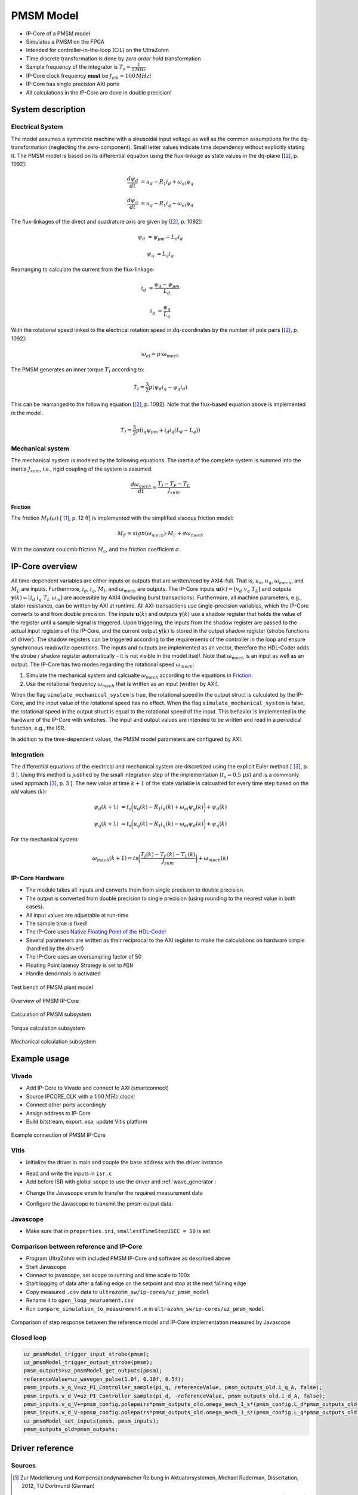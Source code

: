 .. _uz_pmsmModel:

==========
PMSM Model
==========

- IP-Core of a PMSM model
- Simulates a PMSM on the FPGA
- Intended for controller-in-the-loop (CIL) on the UltraZohm
- Time discrete transformation is done by *zero order hold* transformation
- Sample frequency of the integrator is :math:`T_s=\frac{1}{2\,MHz}`
- IP-Core clock frequency **must** be :math:`f_{clk}=100\,MHz`!
- IP-Core has single precision AXI ports
- All calculations in the IP-Core are done in double precision!

System description
==================

Electrical System
------------------

The model assumes a symmetric machine with a sinusoidal input voltage as well as the common assumptions for the dq-transformation (neglecting the zero-component).
Small letter values indicate time dependency without explicitly stating it.
The PMSM model is based on its differential equation using the flux-linkage as state values in the dq-plane [[#Schroeder_Regelung]_, p. 1092]:

.. math:: 

    \frac{d \psi_d}{dt} &= u_d - R_1 i_d + \omega_{el} \psi_q

    \frac{d \psi_q}{dt} &= u_q - R_1 i_q - \omega_{el} \psi_d

The flux-linkages of the direct and quadrature axis are given by [[#Schroeder_Regelung]_, p. 1092]:

.. math::

    \psi_d &= \psi_{pm} + L_d i_d

    \psi_q &= L_q i_q

Rearranging to calculate the current from the flux-linkage:

.. math::

    i_d &= \frac{\psi_d - \psi_{pm}}{L_d}

    i_q &= \frac{\psi_q}{L_q}

With the rotational speed linked to the electrical rotation speed in dq-coordinates by the number of pole pairs [[#Schroeder_Regelung]_, p. 1092]:

.. math::

    \omega_{el}=p \cdot \omega_{mech}

The PMSM generates an inner torque :math:`T_I` according to:

.. math::

    T_I=\frac{3}{2}p(\psi_d i_q - \psi_q i_d)

This can be rearranged to the following equation [[#Schroeder_Regelung]_, p. 1092]. Note that the flux-based equation above is implemented in the model.

.. math::

    T_I=\frac{3}{2} p \big(i_q \psi_{pm} + i_d i_q (L_d -L_q) \big)

Mechanical system
-----------------

The mechanical system is modeled by the following equations.
The inertia of the complete system is summed into the inertia :math:`J_{sum}`, i.e., rigid coupling of the system is assumed.

.. math::

  \frac{d \omega_{mech}}{dt} = \frac{ T_I - T_F - T_L }{J_{sum}}


.. tikz:: Block diagram of mechanical system 
  :libs: shapes, arrows

  \begin{tikzpicture}[auto, node distance=1.5cm,>=latex']
  \tikzstyle{block} = [draw, fill=black!10, rectangle, minimum height=3em, minimum width=3em]
  \node[name=Mi]{$M_I$};
  \node[draw,circle,name=torque_sum,right of=Mi] {};
  \node[name=load_torque,above of=torque_sum] {$T_L$};
  \node[block,name=inertia,right of=torque_sum] {$\frac{1}{J_{sum}}$};
  \node[block,name=integrator,right of=inertia] {$\frac{1}{s}$};
  \node[block,name=friction,below of=integrator] {$T_F(\omega)$ };
  \node[fill=black,circle,inner sep=1pt,name=output_node,right of=integrator] {};
  \node[name=output,right of=output_node] {};
  
  \draw[->] (Mi) -- (torque_sum);
  \draw[->] (torque_sum) -- (inertia);
  \draw[->] (inertia) -- (integrator);
  \draw[-] (output_node) |- (friction);
  \draw[->] (friction) -| node[pos=0.9,right] {$-$} (torque_sum);
  \draw[->] (load_torque) -- node[pos=0.9] {$-$} (torque_sum);
  \draw[-] (integrator) -- (output_node);
  \draw[->] (output_node) -- node {$\omega_{mech}$} (output);
  \end{tikzpicture}

Friction
^^^^^^^^

The friction :math:`M_F(\omega)`  [ [#Ruderman_ZurModellierungReibung]_, p. 12 ff] is implemented with the simplified viscous friction model:

.. math::

  M_F = sign(\omega_{mech}) \cdot M_c + \sigma \omega_{mech}

With the constant coulomb friction :math:`M_c`, and the friction coefficient :math:`\sigma`.

.. tikz:: Friction model [ [#Ruderman_ZurModellierungReibung]_, p. 13]
  :libs: 

  \begin{tikzpicture}
  \draw[->] (0,-2) -- node[above left,very near end] {$M_F$}(0,2);
  \draw[->] (-2,0) -- node[below right, near end] {$\omega_{mech}$} (2,0);
  \draw[-,thick] (-2,-2) -- (0,-1) -- (0,1) -- node[below right, near end] {$\sigma \omega_{mech}$} (2,2);
  \draw[->,dashed] (-0.1,0) -- node[left] {$M_C$} (-0.1,1);
  \end{tikzpicture}

IP-Core overview
================

.. tikz:: Block diagram of IP-Core
  :libs: shapes, arrows, positioning, calc

  \begin{tikzpicture}[auto, node distance=2.5cm,>=latex']
  \tikzstyle{block} = [draw, fill=black!10, rectangle, minimum height=3em, minimum width=3em]
  \node[name=ud]{$u_d$};
  \node[name=uq,below = 0.5cm of ud]{$u_q$};
  \node[draw,rectangle,fill=black!10,name=electrical,label=Electrical,below right= -1.0cm and 0.2cm of ud, minimum height=6em, minimum width=3em] {};
  \node[draw,rectangle,fill=black!10,name=torque,label=Torque, right of=electrical,minimum height=6em, minimum width=3em] {};
  \node[draw,rectangle,fill=black!10,name=mechanical,label=Mechanical, right of=torque,minimum height=6em, minimum width=3em] {};
  \node[inner sep=0 pt, name=output, right of= mechanical] {};
  \node[inner sep=0pt, name=ghostnode, below of=mechanical] {};
  \draw[->] (ud.east) -- ([yshift=0.5 cm]electrical.west);
  \draw[->] (uq.east) -- ([yshift=-0.55 cm]electrical.west);
  \draw[->] ([yshift=0.9 cm]electrical.east) --  node[] {$i_d$} ([yshift=0.9 cm]torque.west);
  \draw[->] ([yshift=0.3 cm]electrical.east) --  node[] {$i_q$} ([yshift=0.3 cm]torque.west);
  \draw[->] ([yshift=-0.3 cm]electrical.east) -- node[] {$\psi_d$} ([yshift=-0.3 cm]torque.west);
  \draw[->] ([yshift=-0.9 cm]electrical.east) -- node[] {$\psi_q$} ([yshift=-0.9 cm]torque.west);
  \draw[->] (torque) -- node[name=mi] {$M_I$}(mechanical);
  \node[name=ml,below= 0.2cm of mi] {$M_L$};
  \draw[->] (ml) -- ([yshift=-0.5 cm]mechanical.west);
  \draw[->] (mechanical) -- node {$\omega_{mech}$}(output);
  \draw[-, dashed] (mechanical) -- (ghostnode);
  \draw[->, dashed] (ghostnode) -| node {$\omega_{mech}$} (electrical);
  \end{tikzpicture}

All time-dependent variables are either inputs or outputs that are written/read by AXI4-full.
That is, :math:`u_d`, :math:`u_q`, :math:`\omega_{mech}`, and :math:`M_L` are inputs.
Furthermore, :math:`i_d`, :math:`i_q`, :math:`M_I`, and :math:`\omega_{mech}` are outputs.
The IP-Core inputs :math:`\boldsymbol{u}(k)=[{v}_{d} ~ v_{q} ~ T_{L}]` and outputs :math:`\boldsymbol{y}(k)=[i_{d} ~ i_{q} ~ T_{L} ~ \omega_{m}]` are accessible by AXI4 (including burst transactions).
Furthermore, all machine parameters, e.g., stator resistance, can be written by AXI at runtime.
All AXI-transactions use single-precision variables, which the IP-Core converts to and from double precision.
The inputs :math:`\boldsymbol{u}(k)` and outputs :math:`\boldsymbol{y}(k)` use a shadow register that holds the value of the register until a sample signal is triggered.
Upon triggering, the inputs from the shadow register are passed to the actual input registers of the IP-Core, and the current output :math:`\boldsymbol{y}(k)` is stored in the output shadow register (strobe functions of driver).
The shadow registers can be triggered according to the requirements of the controller in the loop and ensure synchronous read/write operations. 
The inputs and outputs are implemented as an vector, therefore the HDL-Coder adds the strobe / shadow register automatically - it is not visible in the model itself.
Note that :math:`\omega_{mech}` is an input as well as an output.
The IP-Core has two modes regarding the rotational speed :math:`\omega_{mech}`:

1. Simulate the mechanical system and calcualte :math:`\omega_{mech}` according to the equations in `Friction`_.
2. Use the rotational frequency :math:`\omega_{mech}` that is written as an input (written by AXI).
   
When the flag ``simulate_mechanical_system`` is true, the rotational speed in the output struct is calculated by the IP-Core, and the input value of the rotational speed has no effect.
When the flag ``simulate_mechanical_system`` is false, the rotational speed in the output struct is equal to the rotational speed of the input.
This behavior is implemented in the hardware of the IP-Core with switches.
The input and output values are intended to be written and read in a periodical function, e.g., the ISR.

In addition to the time-dependent values, the PMSM model parameters are configured by AXI.

Integration
-----------

The differential equations of the electrical and mechanical system are discretized using the explicit Euler method [ [#Sanchez_LimitsOfFloat]_, p. 3 ].
Using this method is justified by the small integration step of the implementation (:math:`t_s=0.5~\mu s`) and is a commonly used approach [#Sanchez_LimitsOfFloat]_, p. 3 ].
The new value at time :math:`k+1` of the state variable is calcualted for every time step based on the *old* values (:math:`k`):

.. math:: 

    \psi_d(k+1) &= t_s \bigg( u_d(k) - R_1 i_d(k) + \omega_{el} \psi_q(k) \bigg) + \psi_d(k)

    \psi_q(k+1) &=t_s \bigg( u_q(k) - R_1 i_q(k) - \omega_{el} \psi_d(k) \bigg) + \psi_q(k)

For the mechanical system:

.. math::

    \omega_{mech}(k+1) =ts \bigg( \frac{ T_I(k) - T_F(k) - T_L(k) }{J_{sum}} \bigg) + \omega_{mech}(k)

IP-Core Hardware
----------------

- The module takes all inputs and converts them from single precision to double precision.
- The output is converted from double precision to single precision (using rounding to the nearest value in both cases).
- All input values are adjustable at run-time
- The sample time is fixed!
- The IP-Core uses `Native Floating Point of the HDL-Coder <https://de.mathworks.com/help/hdlcoder/native-floating-point.html>`_
- Several parameters are written as their reciprocal to the AXI register to make the calculations on hardware simple (handled by the driver!)
- The IP-Core uses an oversampling factor of 50
- Floating Point latency Strategy is set to ``MIN``
- Handle denormals is activated 

.. figure:: pmsm_model.svg
  :width: 800
  :align: center

  Test bench of PMSM plant model

.. figure:: pmsm_model_inside.svg
  :width: 800
  :align: center

  Overview of PMSM IP-Core

.. figure:: pmsm_model_inside_pmsm.svg
  :width: 800
  :align: center

  Calculation of PMSM subsystem

.. figure:: pmsm_model_inside_torque.svg
  :width: 800
  :align: center

  Torque calculation subsystem

.. figure:: pmsm_model_inside_mechanical.svg
  :width: 800
  :align: center

  Mechanical calculation subsystem

Example usage
=============

Vivado
------

- Add IP-Core to Vivado and connect to AXI (smartconnect)
- Source IPCORE_CLK with a :math:`100\,MHz` clock!
- Connect other ports accordingly
- Assign address to IP-Core
- Build bitstream, export .xsa, update Vitis platform

.. figure:: pmsm_vivado.png
   :width: 800
   :align: center

   Example connection of PMSM IP-Core


Vitis
-----

- Initialize the driver in main and couple the base address with the driver instance

.. code-block:: c
  :caption: Changes in ``main.c`` (R5)

  #include "IP_Cores/uz_pmsmMmodel/uz_pmsmModel.h"
  #include "xparameters.h"
  uz_pmsmModel_t *pmsm=NULL;

  int main(void) {
  // other code...

  struct uz_pmsmModel_config_t pmsm_config={
    .base_address=XPAR_UZ_PMSM_MODEL_0_BASEADDR,
    .ip_core_frequency_Hz=100000000,
      .simulate_mechanical_system = true,
      .r_1 = 2.1f,
      .L_d = 0.03f,
      .L_q = 0.05f,
      .psi_pm = 0.05f,
      .polepairs = 2.0f,
      .inertia = 0.001,
      .coulomb_friction_constant = 0.01f,
      .friction_coefficient = 0.001f};
  
  pmsm=uz_pmsmModel_init(pmsm_config);
  // before ISR Init!
  // more code of main

- Read and write the inputs in ``isr.c``
- Add before ISR with global scope to use the driver and :ref:`wave_generator`:

.. code-block:: c
  :caption: Changes in ``isr.c``

  #include "../uz/uz_wavegen/uz_wavegen.h"
  #include "../IP_Cores/uz_pmsmMmodel/uz_pmsmModel.h"
  extern uz_pmsmModel_t *pmsm;

  float i_d_soll=0.0f;
  float i_q_soll=0.0f;
  struct uz_pmsmModel_inputs_t pmsm_inputs={
      .omega_mech_1_s=0.0f,
      .v_d_V=0.0f,
      .v_q_V=0.0f,
      .load_torque=0.0f
  };
  
  struct uz_pmsmModel_outputs_t pmsm_outputs={
      .i_d_A=0.0f,
      .i_q_A=0.0f,
      .torque_Nm=0.0f,
      .omega_mech_1_s=0.0f
  };

  void ISR_Control(void *data){
  // other code
  uz_pmsmModel_trigger_input_strobe(pmsm);
	uz_pmsmModel_trigger_output_strobe(pmsm);
  pmsm_outputs=uz_pmsmModel_get_outputs(pmsm);
  pmsm_inputs.v_q_V=uz_wavegen_pulse(10.0f, 0.10f, 0.5f);
  pmsm_inputs.v_d_V=-pmsm_inputs.v_q_V;
  uz_pmsmModel_set_inputs(pmsm, pmsm_inputs);
  // [...]
  }


- Change the Javascope  ``enum`` to transfer the required measurement data

.. code-block:: c
  :caption: Adjust ``JS_OberservableData`` enum in ``javascope.h`` (R5) to measure pmsm_outputs

  // Do not change the first (zero) and last (end) entries.
  enum JS_OberservableData {
    JSO_ZEROVALUE=0,
    JSO_i_q,
    JSO_i_d,
    JSO_omega,
    JSO_v_d,
    JSO_ENDMARKER
  };

- Configure the Javascope to transmit the pmsm output data:

.. code-block:: c
  :caption: Adjust ``JavaScope_initalize`` function in ``javascope.c`` (R5) to measure pmsm_outputs
    
    #include "../IP_Cores/uz_pmsmMmodel/uz_pmsmModel.h"
    extern struct uz_pmsmModel_outputs_t pmsm_outputs;
    extern struct uz_pmsmModel_inputs_t pmsm_inputs;

    int JavaScope_initalize(DS_Data* data){
    // existing code
    // [...]
    // Store every observable signal into the Pointer-Array.
    // With the JavaScope, 4 signals can be displayed simultaneously
    // Changing between the observable signals is possible at runtime in the JavaScope.
    // the addresses in Global_Data do not change during runtime, this can be done in the init
    js_ch_observable[JSO_i_q] = &pmsm_outputs.i_q_A;
    js_ch_observable[JSO_i_d] = &pmsm_outputs.i_d_A;
    js_ch_observable[JSO_omega] = &pmsm_outputs.omega_mech_1_s;
    js_ch_observable[JSO_v_d] = &pmsm_inputs.v_d_V;
    return Status;
    }

Javascope
---------

- Make sure that in ``properties.ini``, ``smallestTimeStepUSEC = 50`` is set


Comparison between reference and IP-Core
----------------------------------------

- Program UltraZohm with included PMSM IP-Core and software as described above
- Start Javascope
- Connect to javascope, set scope to running and time scale to 100x
- Start logging of data after a falling edge on the setpoint and stop at the next fallning edge
- Copy measured ``.csv`` data to ``ultrazohm_sw/ip-cores/uz_pmsm_model``
- Rename it to ``open_loop_mearuement.csv``
- Run ``compare_simulation_to_measurement.m`` in ``ultrazohm_sw/ip-cores/uz_pmsm_model``

.. figure:: ref_open_loop_compare.svg
   :width: 800
   :align: center

   Comparison of step response between the reference model and IP-Core implementation measured by Javascope


Closed loop
-----------


.. code-block:: c

    uz_pmsmModel_trigger_input_strobe(pmsm);
    uz_pmsmModel_trigger_output_strobe(pmsm);
    pmsm_outputs=uz_pmsmModel_get_outputs(pmsm);
    referenceValue=uz_wavegen_pulse(1.0f, 0.10f, 0.5f);
    pmsm_inputs.v_q_V=uz_PI_Controller_sample(pi_q, referenceValue, pmsm_outputs_old.i_q_A, false);
    pmsm_inputs.v_d_V=uz_PI_Controller_sample(pi_d, -referenceValue, pmsm_outputs_old.i_d_A, false);
    pmsm_inputs.v_q_V+=pmsm_config.polepairs*pmsm_outputs_old.omega_mech_1_s*(pmsm_config.L_d*pmsm_outputs_old.i_d_A+pmsm_config.psi_pm);
    pmsm_inputs.v_d_V-=pmsm_config.polepairs*pmsm_outputs_old.omega_mech_1_s*(pmsm_config.L_q*pmsm_outputs_old.i_q_A);
    uz_pmsmModel_set_inputs(pmsm, pmsm_inputs);
    pmsm_outputs_old=pmsm_outputs;

Driver reference
================

.. doxygentypedef:: uz_pmsmModel_t

.. doxygenstruct:: uz_pmsmModel_config_t
  :members:

.. doxygenstruct:: uz_pmsmModel_outputs_t
  :members:

.. doxygenstruct:: uz_pmsmModel_inputs_t
  :members:  
  
.. doxygenfunction:: uz_pmsmModel_init

.. doxygenfunction:: uz_pmsmModel_set_inputs

.. doxygenfunction:: uz_pmsmModel_get_outputs

.. doxygenfunction:: uz_pmsmModel_reset

.. doxygenfunction:: uz_pmsmModel_trigger_input_strobe

.. doxygenfunction:: uz_pmsmModel_trigger_output_strobe

Sources
-------

.. [#Ruderman_ZurModellierungReibung] Zur Modellierung und Kompensationdynamischer Reibung in Aktuatorsystemen, Michael Ruderman, Dissertation, 2012, TU Dortmund (German)
.. [#Schroeder_Regelung] Elektrische Antriebe - Regelung von Antriebssystemen, Dierk Schröder, Springer, 2015, 4. Edition (German)
.. [#Sanchez_LimitsOfFloat] Exploring the Limits of Floating-Point Resolution for Hardware-In-the-Loop Implemented with FPGAs, Alberto Sanchez, Elías Todorovich, and Angel De Castro, Applications of Power Electronics, https://doi.org/10.3390/electronics7100219